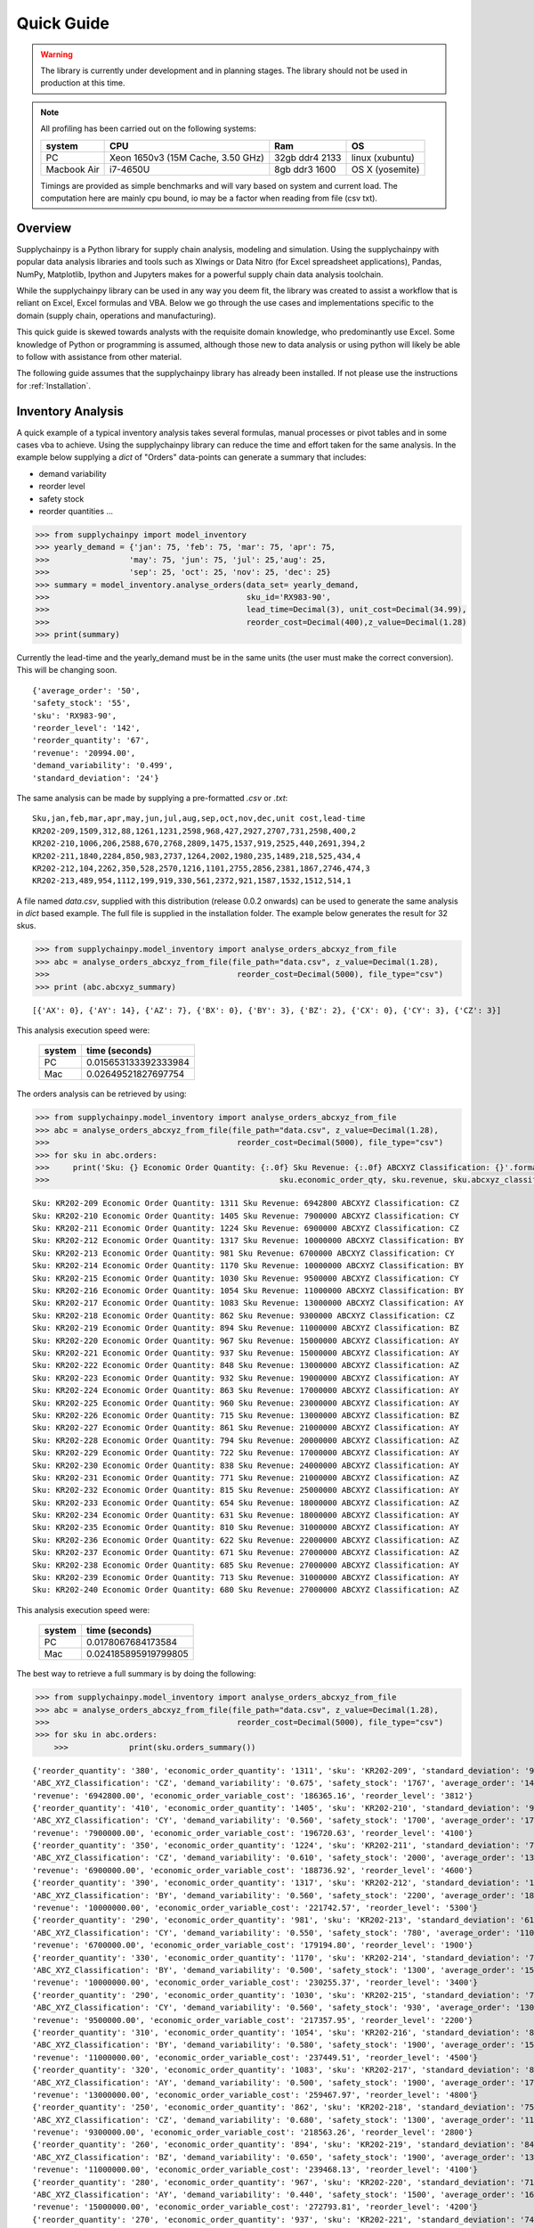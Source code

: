 Quick Guide
===========

.. warning::
	The library is currently under development and in planning stages. The library should not be used in
	production at this time.


.. note::

    All profiling has been carried out on the following systems:

    +------------+------------------------------------+------------------+----------------+
    | system     |           CPU                      | Ram              |  OS            |
    +============+====================================+==================+================+
    |   PC       | Xeon 1650v3 (15M Cache, 3.50 GHz)  | 32gb ddr4 2133   | linux (xubuntu)|
    +------------+------------------------------------+------------------+----------------+
    | Macbook Air|            i7-4650U                |   8gb ddr3 1600  | OS X (yosemite)|
    +------------+------------------------------------+------------------+----------------+

    Timings are provided as simple benchmarks and will vary based on system and current load.
    The computation here are mainly cpu bound, io may be a factor when reading from file (csv txt).

Overview
--------

Supplychainpy is a Python library for supply chain analysis, modeling and simulation. Using the supplychainpy
with popular data analysis libraries and tools such as Xlwings or Data Nitro (for Excel spreadsheet applications),
Pandas, NumPy, Matplotlib, Ipython and Jupyters makes for a powerful supply chain data analysis toolchain.

While the supplychainpy library can be used in any way you deem fit, the library was created to assist a workflow that
is reliant on Excel, Excel formulas and VBA. Below we go through the use cases and implementations specific to the
domain (supply chain, operations and manufacturing).

This quick guide is skewed towards analysts with the requisite domain knowledge, who predominantly use Excel. Some
knowledge of Python or programming is assumed, although those new to data analysis or using python will likely be able to
follow with assistance from other material.

The following guide assumes that the supplychainpy library has already been installed. If not please use the
instructions for :ref:`Installation`.


Inventory Analysis
------------------

A quick example of a typical inventory analysis takes several formulas, manual processes or pivot tables and in
some cases vba to achieve. Using the supplychainpy library can reduce the time and effort taken for the same analysis.
In the example below supplying a `dict` of "Orders" data-points can generate a summary that includes:

- demand variability
- reorder level
- safety stock
- reorder quantities ...

.. code:: python

    >>> from supplychainpy import model_inventory
    >>> yearly_demand = {'jan': 75, 'feb': 75, 'mar': 75, 'apr': 75,
    >>>                 'may': 75, 'jun': 75, 'jul': 25,'aug': 25,
    >>>                 'sep': 25, 'oct': 25, 'nov': 25, 'dec': 25}
    >>> summary = model_inventory.analyse_orders(data_set= yearly_demand,
    >>>                                          sku_id='RX983-90',
    >>>                                          lead_time=Decimal(3), unit_cost=Decimal(34.99),
    >>>                                          reorder_cost=Decimal(400),z_value=Decimal(1.28)
    >>> print(summary)


Currently the lead-time and the yearly_demand must be in the same units (the user must make the correct conversion).
This will be changing soon.


.. parsed-literal::

    {'average_order': '50',
    'safety_stock': '55',
    'sku': 'RX983-90',
    'reorder_level': '142',
    'reorder_quantity': '67',
    'revenue': '20994.00',
    'demand_variability': '0.499',
    'standard_deviation': '24'}

The same analysis can be made by supplying a pre-formatted `.csv` or `.txt`:

.. parsed-literal::

    Sku,jan,feb,mar,apr,may,jun,jul,aug,sep,oct,nov,dec,unit cost,lead-time
    KR202-209,1509,312,88,1261,1231,2598,968,427,2927,2707,731,2598,400,2
    KR202-210,1006,206,2588,670,2768,2809,1475,1537,919,2525,440,2691,394,2
    KR202-211,1840,2284,850,983,2737,1264,2002,1980,235,1489,218,525,434,4
    KR202-212,104,2262,350,528,2570,1216,1101,2755,2856,2381,1867,2746,474,3
    KR202-213,489,954,1112,199,919,330,561,2372,921,1587,1532,1512,514,1

A file named `data.csv`, supplied with this distribution (release 0.0.2 onwards) can be used to generate the
same analysis in `dict` based example. The full file is supplied in the installation folder. The example below
generates the result for 32 skus.

.. code:: python

    >>> from supplychainpy.model_inventory import analyse_orders_abcxyz_from_file
    >>> abc = analyse_orders_abcxyz_from_file(file_path="data.csv", z_value=Decimal(1.28),
    >>>                                        reorder_cost=Decimal(5000), file_type="csv")
    >>> print (abc.abcxyz_summary)

.. parsed-literal::


    [{'AX': 0}, {'AY': 14}, {'AZ': 7}, {'BX': 0}, {'BY': 3}, {'BZ': 2}, {'CX': 0}, {'CY': 3}, {'CZ': 3}]

This analysis execution speed were:

	 +-------+----------------------+
	 | system| time (seconds)       |
	 +=======+======================+
	 |  PC   |0.015653133392333984  |
	 +-------+----------------------+
	 |  Mac  |0.02649521827697754   |
	 +-------+----------------------+

The orders analysis can be retrieved by using:

.. code:: python

    >>> from supplychainpy.model_inventory import analyse_orders_abcxyz_from_file
    >>> abc = analyse_orders_abcxyz_from_file(file_path="data.csv", z_value=Decimal(1.28),
    >>>                                        reorder_cost=Decimal(5000), file_type="csv")
    >>> for sku in abc.orders:
    >>>     print('Sku: {} Economic Order Quantity: {:.0f} Sku Revenue: {:.0f} ABCXYZ Classification: {}'.format(sku.sku_id,
    >>>                                                 sku.economic_order_qty, sku.revenue, sku.abcxyz_classification))

.. parsed-literal::

    Sku: KR202-209 Economic Order Quantity: 1311 Sku Revenue: 6942800 ABCXYZ Classification: CZ
    Sku: KR202-210 Economic Order Quantity: 1405 Sku Revenue: 7900000 ABCXYZ Classification: CY
    Sku: KR202-211 Economic Order Quantity: 1224 Sku Revenue: 6900000 ABCXYZ Classification: CZ
    Sku: KR202-212 Economic Order Quantity: 1317 Sku Revenue: 10000000 ABCXYZ Classification: BY
    Sku: KR202-213 Economic Order Quantity: 981 Sku Revenue: 6700000 ABCXYZ Classification: CY
    Sku: KR202-214 Economic Order Quantity: 1170 Sku Revenue: 10000000 ABCXYZ Classification: BY
    Sku: KR202-215 Economic Order Quantity: 1030 Sku Revenue: 9500000 ABCXYZ Classification: CY
    Sku: KR202-216 Economic Order Quantity: 1054 Sku Revenue: 11000000 ABCXYZ Classification: BY
    Sku: KR202-217 Economic Order Quantity: 1083 Sku Revenue: 13000000 ABCXYZ Classification: AY
    Sku: KR202-218 Economic Order Quantity: 862 Sku Revenue: 9300000 ABCXYZ Classification: CZ
    Sku: KR202-219 Economic Order Quantity: 894 Sku Revenue: 11000000 ABCXYZ Classification: BZ
    Sku: KR202-220 Economic Order Quantity: 967 Sku Revenue: 15000000 ABCXYZ Classification: AY
    Sku: KR202-221 Economic Order Quantity: 937 Sku Revenue: 15000000 ABCXYZ Classification: AY
    Sku: KR202-222 Economic Order Quantity: 848 Sku Revenue: 13000000 ABCXYZ Classification: AZ
    Sku: KR202-223 Economic Order Quantity: 932 Sku Revenue: 19000000 ABCXYZ Classification: AY
    Sku: KR202-224 Economic Order Quantity: 863 Sku Revenue: 17000000 ABCXYZ Classification: AY
    Sku: KR202-225 Economic Order Quantity: 960 Sku Revenue: 23000000 ABCXYZ Classification: AY
    Sku: KR202-226 Economic Order Quantity: 715 Sku Revenue: 13000000 ABCXYZ Classification: BZ
    Sku: KR202-227 Economic Order Quantity: 861 Sku Revenue: 21000000 ABCXYZ Classification: AY
    Sku: KR202-228 Economic Order Quantity: 794 Sku Revenue: 20000000 ABCXYZ Classification: AZ
    Sku: KR202-229 Economic Order Quantity: 722 Sku Revenue: 17000000 ABCXYZ Classification: AY
    Sku: KR202-230 Economic Order Quantity: 838 Sku Revenue: 24000000 ABCXYZ Classification: AY
    Sku: KR202-231 Economic Order Quantity: 771 Sku Revenue: 21000000 ABCXYZ Classification: AZ
    Sku: KR202-232 Economic Order Quantity: 815 Sku Revenue: 25000000 ABCXYZ Classification: AY
    Sku: KR202-233 Economic Order Quantity: 654 Sku Revenue: 18000000 ABCXYZ Classification: AZ
    Sku: KR202-234 Economic Order Quantity: 631 Sku Revenue: 18000000 ABCXYZ Classification: AY
    Sku: KR202-235 Economic Order Quantity: 810 Sku Revenue: 31000000 ABCXYZ Classification: AY
    Sku: KR202-236 Economic Order Quantity: 622 Sku Revenue: 22000000 ABCXYZ Classification: AZ
    Sku: KR202-237 Economic Order Quantity: 671 Sku Revenue: 27000000 ABCXYZ Classification: AZ
    Sku: KR202-238 Economic Order Quantity: 685 Sku Revenue: 27000000 ABCXYZ Classification: AY
    Sku: KR202-239 Economic Order Quantity: 713 Sku Revenue: 31000000 ABCXYZ Classification: AY
    Sku: KR202-240 Economic Order Quantity: 680 Sku Revenue: 27000000 ABCXYZ Classification: AZ

This analysis execution speed were:

	 +-------+----------------------+
	 | system| time (seconds)       |
	 +=======+======================+
	 |  PC   | 0.0178067684173584   |
	 +-------+----------------------+
	 |  Mac  | 0.024185895919799805 |
	 +-------+----------------------+

The best way to retrieve a full summary is by doing the following:

.. code:: python

    >>> from supplychainpy.model_inventory import analyse_orders_abcxyz_from_file
    >>> abc = analyse_orders_abcxyz_from_file(file_path="data.csv", z_value=Decimal(1.28),
    >>>                                        reorder_cost=Decimal(5000), file_type="csv")
    >>> for sku in abc.orders:
	>>>		print(sku.orders_summary())

.. parsed-literal::

	{'reorder_quantity': '380', 'economic_order_quantity': '1311', 'sku': 'KR202-209', 'standard_deviation': '976',
	'ABC_XYZ_Classification': 'CZ', 'demand_variability': '0.675', 'safety_stock': '1767', 'average_order': '1446',
	'revenue': '6942800.00', 'economic_order_variable_cost': '186365.16', 'reorder_level': '3812'}
	{'reorder_quantity': '410', 'economic_order_quantity': '1405', 'sku': 'KR202-210', 'standard_deviation': '960',
	'ABC_XYZ_Classification': 'CY', 'demand_variability': '0.560', 'safety_stock': '1700', 'average_order': '1700',
	'revenue': '7900000.00', 'economic_order_variable_cost': '196720.63', 'reorder_level': '4100'}
	{'reorder_quantity': '350', 'economic_order_quantity': '1224', 'sku': 'KR202-211', 'standard_deviation': '790',
	'ABC_XYZ_Classification': 'CZ', 'demand_variability': '0.610', 'safety_stock': '2000', 'average_order': '1300',
	'revenue': '6900000.00', 'economic_order_variable_cost': '188736.92', 'reorder_level': '4600'}
	{'reorder_quantity': '390', 'economic_order_quantity': '1317', 'sku': 'KR202-212', 'standard_deviation': '1000',
	'ABC_XYZ_Classification': 'BY', 'demand_variability': '0.560', 'safety_stock': '2200', 'average_order': '1800',
	'revenue': '10000000.00', 'economic_order_variable_cost': '221742.57', 'reorder_level': '5300'}
	{'reorder_quantity': '290', 'economic_order_quantity': '981', 'sku': 'KR202-213', 'standard_deviation': '610',
	'ABC_XYZ_Classification': 'CY', 'demand_variability': '0.550', 'safety_stock': '780', 'average_order': '1100',
	'revenue': '6700000.00', 'economic_order_variable_cost': '179194.80', 'reorder_level': '1900'}
	{'reorder_quantity': '330', 'economic_order_quantity': '1170', 'sku': 'KR202-214', 'standard_deviation': '750',
	'ABC_XYZ_Classification': 'BY', 'demand_variability': '0.500', 'safety_stock': '1300', 'average_order': '1500',
	'revenue': '10000000.00', 'economic_order_variable_cost': '230255.37', 'reorder_level': '3400'}
	{'reorder_quantity': '290', 'economic_order_quantity': '1030', 'sku': 'KR202-215', 'standard_deviation': '730',
	'ABC_XYZ_Classification': 'CY', 'demand_variability': '0.560', 'safety_stock': '930', 'average_order': '1300',
	'revenue': '9500000.00', 'economic_order_variable_cost': '217357.95', 'reorder_level': '2200'}
	{'reorder_quantity': '310', 'economic_order_quantity': '1054', 'sku': 'KR202-216', 'standard_deviation': '870',
	'ABC_XYZ_Classification': 'BY', 'demand_variability': '0.580', 'safety_stock': '1900', 'average_order': '1500',
	'revenue': '11000000.00', 'economic_order_variable_cost': '237449.51', 'reorder_level': '4500'}
	{'reorder_quantity': '320', 'economic_order_quantity': '1083', 'sku': 'KR202-217', 'standard_deviation': '850',
	'ABC_XYZ_Classification': 'AY', 'demand_variability': '0.500', 'safety_stock': '1900', 'average_order': '1700',
	'revenue': '13000000.00', 'economic_order_variable_cost': '259467.97', 'reorder_level': '4800'}
	{'reorder_quantity': '250', 'economic_order_quantity': '862', 'sku': 'KR202-218', 'standard_deviation': '750',
	'ABC_XYZ_Classification': 'CZ', 'demand_variability': '0.680', 'safety_stock': '1300', 'average_order': '1100',
	'revenue': '9300000.00', 'economic_order_variable_cost': '218563.26', 'reorder_level': '2800'}
	{'reorder_quantity': '260', 'economic_order_quantity': '894', 'sku': 'KR202-219', 'standard_deviation': '840',
	'ABC_XYZ_Classification': 'BZ', 'demand_variability': '0.650', 'safety_stock': '1900', 'average_order': '1300',
	'revenue': '11000000.00', 'economic_order_variable_cost': '239468.13', 'reorder_level': '4100'}
	{'reorder_quantity': '280', 'economic_order_quantity': '967', 'sku': 'KR202-220', 'standard_deviation': '710',
	'ABC_XYZ_Classification': 'AY', 'demand_variability': '0.440', 'safety_stock': '1500', 'average_order': '1600',
	'revenue': '15000000.00', 'economic_order_variable_cost': '272793.81', 'reorder_level': '4200'}
	{'reorder_quantity': '270', 'economic_order_quantity': '937', 'sku': 'KR202-221', 'standard_deviation': '740',
	'ABC_XYZ_Classification': 'AY', 'demand_variability': '0.490', 'safety_stock': '1300', 'average_order': '1500',
	'revenue': '15000000.00', 'economic_order_variable_cost': '277746.69', 'reorder_level': '3400'}
	{'reorder_quantity': '240', 'economic_order_quantity': '848', 'sku': 'KR202-222', 'standard_deviation': '960',
	'ABC_XYZ_Classification': 'AZ', 'demand_variability': '0.740', 'safety_stock': '1700', 'average_order': '1300',
	'revenue': '13000000.00', 'economic_order_variable_cost': '263233.01', 'reorder_level': '3500'}
	{'reorder_quantity': '280', 'economic_order_quantity': '932', 'sku': 'KR202-223', 'standard_deviation': '910',
	'ABC_XYZ_Classification': 'AY', 'demand_variability': '0.510', 'safety_stock': '1200', 'average_order': '1800',
	'revenue': '19000000.00', 'economic_order_variable_cost': '302568.86', 'reorder_level': '3000'}
	{'reorder_quantity': '250', 'economic_order_quantity': '863', 'sku': 'KR202-224', 'standard_deviation': '770',
	'ABC_XYZ_Classification': 'AY', 'demand_variability': '0.510', 'safety_stock': '1400', 'average_order': '1500',
	'revenue': '17000000.00', 'economic_order_variable_cost': '292679.11', 'reorder_level': '3500'}
	{'reorder_quantity': '280', 'economic_order_quantity': '960', 'sku': 'KR202-225', 'standard_deviation': '790',
	'ABC_XYZ_Classification': 'AY', 'demand_variability': '0.420', 'safety_stock': '2400', 'average_order': '1900',
	'revenue': '23000000.00', 'economic_order_variable_cost': '338919.52', 'reorder_level': '7000'}
	{'reorder_quantity': '200', 'economic_order_quantity': '715', 'sku': 'KR202-226', 'standard_deviation': '750',
	'ABC_XYZ_Classification': 'BZ', 'demand_variability': '0.680', 'safety_stock': '1600', 'average_order': '1100',
	'revenue': '13000000.00', 'economic_order_variable_cost': '262606.41', 'reorder_level': '3500'}
	{'reorder_quantity': '250', 'economic_order_quantity': '861', 'sku': 'KR202-227', 'standard_deviation': '1000',
	'ABC_XYZ_Classification': 'AY', 'demand_variability': '0.590', 'safety_stock': '2200', 'average_order': '1700',
	'revenue': '21000000.00', 'economic_order_variable_cost': '328549.13', 'reorder_level': '5100'}
	{'reorder_quantity': '230', 'economic_order_quantity': '794', 'sku': 'KR202-228', 'standard_deviation': '910',
	'ABC_XYZ_Classification': 'AZ', 'demand_variability': '0.610', 'safety_stock': '1700', 'average_order': '1500',
	'revenue': '20000000.00', 'economic_order_variable_cost': '314247.52', 'reorder_level': '3800'}
	{'reorder_quantity': '210', 'economic_order_quantity': '722', 'sku': 'KR202-229', 'standard_deviation': '760',
	'ABC_XYZ_Classification': 'AY', 'demand_variability': '0.580', 'safety_stock': '1400', 'average_order': '1300',
	'revenue': '17000000.00', 'economic_order_variable_cost': '296235.01', 'reorder_level': '3200'}
	{'reorder_quantity': '240', 'economic_order_quantity': '838', 'sku': 'KR202-230', 'standard_deviation': '710',
	'ABC_XYZ_Classification': 'AY', 'demand_variability': '0.420', 'safety_stock': '1300', 'average_order': '1700',
	'revenue': '24000000.00', 'economic_order_variable_cost': '355615.36', 'reorder_level': '3700'}
	{'reorder_quantity': '210', 'economic_order_quantity': '771', 'sku': 'KR202-231', 'standard_deviation': '1000',
	'ABC_XYZ_Classification': 'AZ', 'demand_variability': '0.710', 'safety_stock': '2600', 'average_order': '1400',
	'revenue': '21000000.00', 'economic_order_variable_cost': '337895.30', 'reorder_level': '5400'}
	{'reorder_quantity': '230', 'economic_order_quantity': '815', 'sku': 'KR202-232', 'standard_deviation': '760',
	'ABC_XYZ_Classification': 'AY', 'demand_variability': '0.450', 'safety_stock': '1400', 'average_order': '1700',
	'revenue': '25000000.00', 'economic_order_variable_cost': '368695.10', 'reorder_level': '3800'}
	{'reorder_quantity': '190', 'economic_order_quantity': '654', 'sku': 'KR202-233', 'standard_deviation': '960',
	'ABC_XYZ_Classification': 'AZ', 'demand_variability': '0.800', 'safety_stock': '2400', 'average_order': '1200',
	'revenue': '18000000.00', 'economic_order_variable_cost': '305508.97', 'reorder_level': '4800'}
	{'reorder_quantity': '180', 'economic_order_quantity': '631', 'sku': 'KR202-234', 'standard_deviation': '520',
	'ABC_XYZ_Classification': 'AY', 'demand_variability': '0.470', 'safety_stock': '940', 'average_order': '1100', '
	revenue': '18000000.00', 'economic_order_variable_cost': '303802.21', 'reorder_level': '2400'}
	{'reorder_quantity': '230', 'economic_order_quantity': '810', 'sku': 'KR202-235', 'standard_deviation': '710',
	'ABC_XYZ_Classification': 'AY', 'demand_variability': '0.390', 'safety_stock': '1500', 'average_order': '1800',
	'revenue': '31000000.00', 'economic_order_variable_cost': '401004.30', 'reorder_level': '4600'}
	{'reorder_quantity': '190', 'economic_order_quantity': '622', 'sku': 'KR202-236', 'standard_deviation': '910',
	'ABC_XYZ_Classification': 'AZ', 'demand_variability': '0.700', 'safety_stock': '2000', 'average_order': '1300',
	'revenue': '22000000.00', 'economic_order_variable_cost': '316943.99', 'reorder_level': '4200'}
	{'reorder_quantity': '200', 'economic_order_quantity': '671', 'sku': 'KR202-237', 'standard_deviation': '1000',
	'ABC_XYZ_Classification': 'AZ', 'demand_variability': '0.670', 'safety_stock': '1800', 'average_order': '1500',
	'revenue': '27000000.00', 'economic_order_variable_cost': '351630.69', 'reorder_level': '3900'}
	{'reorder_quantity': '200', 'economic_order_quantity': '685', 'sku': 'KR202-238', 'standard_deviation': '600',
	'ABC_XYZ_Classification': 'AY', 'demand_variability': '0.400', 'safety_stock': '1300', 'average_order': '1500',
	'revenue': '27000000.00', 'economic_order_variable_cost': '368603.50', 'reorder_level': '3900'}
	{'reorder_quantity': '210', 'economic_order_quantity': '713', 'sku': 'KR202-239', 'standard_deviation': '800',
	'ABC_XYZ_Classification': 'AY', 'demand_variability': '0.470', 'safety_stock': '1400', 'average_order': '1700',
	'revenue': '31000000.00', 'economic_order_variable_cost': '393826.78', 'reorder_level': '3800'}
	{'reorder_quantity': '190', 'economic_order_quantity': '680', 'sku': 'KR202-240', 'standard_deviation': '960',
	'ABC_XYZ_Classification': 'AZ', 'demand_variability': '0.690', 'safety_stock': '2000', 'average_order': '1400',
	'revenue': '27000000.00', 'economic_order_variable_cost': '384904.27', 'reorder_level': '4400'}


This analysis execution speed were:

	 +-------+----------------------+
	 | system| time (seconds)       |
	 +=======+======================+
	 |  PC   | 0.009218931198120117 |
	 +-------+----------------------+
	 |  Mac  | 0.02485513687133789  |
	 +-------+----------------------+

Using openpyxl or xlwings this analysis can be placed in a worksheet or used in further calculations. Below is an
xlwings example:

.. code:: python

	>>> from xlwings import Workbook, Range
	>>> from supplychainpy.model_inventory import analyse_orders_abcxyz_from_file
	>>> wb = Workbook(r'~/Desktop/test.xlsx'), Range
	>>> abc = analyse_orders_abcxyz_from_file(file_path="data.csv", z_value= Decimal(1.28), reorder_cost=Decimal(5000), file_type="csv")
	>>>
	>>> for index, sku in enumerate(abc.orders):
	>>>     Range('A'+ str(index)).value = sku.sku_id
	>>>     Range('B' + str(index)).value = float(sku.economic_order_qty)
	>>>     Range('C' + str(index)).value = float(sku.revenue)
	>>>     Range('D' + str(index)).value = sku.abcxyz_classification

Monte Carlo simulation
----------------------

After analysing the orders the calculated safety stock, using an analytical method may not be adequately calculate
the service level required. The complexity of the supply chain operation may include randomness the analytical model
does not capture. The monte carlo simulation is useful when complicated interactions and affects are not adequately
captured by an analytical model. A simulation is useful for giving a dynamic view of an operations system.
The simulation replicates some of the complexity of the system over time.

The code below returns a transaction report covering the number of periods specified, multiplied by the number of runs
requested. The higher the number of runs the more accurately the simulation captures the dynamics of the system,
when summarised later. The simulation is limited by the assumptions inherent in the simulations design (detailed in the
:ref:`calculations`).

To start we need to analyse the orders again like we did in the inventory analysis above:
388.324289560318
.. code:: python

    >>> from supplychainpy.model_inventory import analyse_orders_abcxyz_from_file
    >>> orders_analysis = analyse_orders_abcxyz_from_file(file_path="data.csv", z_value=Decimal(1.28),
    >>>                                        reorder_cost=Decimal(5000), file_type="csv")


The orders are then passed to the monte carlo simulation:

.. code:: python

    >>> from supplychainpy.model_inventory import analyse_orders_abcxyz_from_file
    >>> from supplychainpy import simulate
    >>> orders_analysis = analyse_orders_abcxyz_from_file(file_path="data.csv", z_value=Decimal(1.28),
    >>>                                        reorder_cost=Decimal(5000), file_type="csv")
	>>>
    >>> sim = simulate.run_monte_carlo(orders_analysis=orders_analysis.orders, file_path="data.csv", z_value=Decimal(1.28), runs=100,
    >>>                               reorder_cost=Decimal(4000), file_type="csv", period_length=12)
    >>> for transaction in sim:
    >>>     print(transaction)

The monte carlo simulation generates normally distributed random demand, based on the historic data analysed in the
code snippet above. The demand for each sku is then used in each period to model a probable transaction history. The
below details the transactions for 1 sku over 12 periods for 100 runs.

.. parsed-literal::

    [{'delivery': '0', 'quantity_sold': '1354', 'po_received': '', 'po_quantity': '3630', 'opening_stock': '1446',
    'shortage_units': '0', 'closing_stock': '1355', 'revenue': '541946', 'demand': '92', 'index': '1', 'po_raised':
    'PO 31', 'period': '1', 'backlog': '0', 'sku_id': 'KR202-209', 'shortage_cost': '0'}]
    [{'delivery': '0', 'quantity_sold': '1354', 'po_received': '', 'po_quantity': '6268', 'opening_stock': '1355',
    'shortage_units': '1283', 'closing_stock': '0', 'revenue': '541946', 'demand': '2638', 'index': '1', 'po_raised':
    'PO 41', 'period': '2', 'backlog': '1283', 'sku_id': 'KR202-209', 'shortage_cost': '154032'}]
    [{'delivery': '3630', 'quantity_sold': '1520', 'po_received': 'PO 31', 'po_quantity': '3464', 'opening_stock': '0',
    'shortage_units': '0', 'closing_stock': '2805', 'revenue': '608381', 'demand': '826', 'index': '1', 'po_raised':
    'PO 51', 'period': '3', 'backlog': '1283', 'sku_id': 'KR202-209', 'shortage_cost': '0'}]
    [{'delivery': '6269', 'quantity_sold': '7753', 'po_received': 'PO 41', 'po_quantity': '0', 'opening_stock': '2805',
    'shortage_units': '0', 'closing_stock': '7754', 'revenue': '3101401', 'demand': '1320', 'index': '1',
    'po_raised': '', 'period': '4', 'backlog': '0', 'sku_id': 'KR202-209', 'shortage_cost': '0'}]
    [{'delivery': '3464', 'quantity_sold': '10203', 'po_received': 'PO 51', 'po_quantity': '0', 'opening_stock': '7754',
    'shortage_units': '0', 'closing_stock': '10204', 'revenue': '4081460', 'demand': '1014', 'index': '1',
    'po_raised': '', 'period': '5', 'backlog': '0', 'sku_id': 'KR202-209', 'shortage_cost': '0'}]
    [{'delivery': '0', 'quantity_sold': '8926', 'po_received': '', 'po_quantity': '0', 'opening_stock': '10204',
    'shortage_units': '0', 'closing_stock': '8927', 'revenue': '3570654', 'demand': '1277', 'index': '1',
    'po_raised': '','period': '6', 'backlog': '0', 'sku_id': 'KR202-209', 'shortage_cost': '0'}]
    [{'delivery': '0', 'quantity_sold': '7284', 'po_received': '', 'po_quantity': '0', 'opening_stock': '8927',
    'shortage_units': '0', 'closing_stock': '7285', 'revenue': '2913927', 'demand': '1642', 'index': '1',
    'po_raised': '','period': '7', 'backlog': '0', 'sku_id': 'KR202-209', 'shortage_cost': '0'}]
    [{'delivery': '0', 'quantity_sold': '6387', 'po_received': '', 'po_quantity': '0', 'opening_stock': '7285',
    'shortage_units': '0', 'closing_stock': '6387', 'revenue': '2554819', 'demand': '898', 'index': '1',
    'po_raised': '','period': '8', 'backlog': '0', 'sku_id': 'KR202-209', 'shortage_cost': '0'}]
    [{'delivery': '0', 'quantity_sold': '4708', 'po_received': '', 'po_quantity': '276', 'opening_stock': '6387',
    'shortage_units': '0', 'closing_stock': '4709', 'revenue': '1883461', 'demand': '1678', 'index': '1', 'po_raised':
    'PO 111', 'period': '9', 'backlog': '0', 'sku_id': 'KR202-209', 'shortage_cost': '0'}]
    [{'delivery': '0', 'quantity_sold': '2954', 'po_received': '', 'po_quantity': '2030', 'opening_stock': '4709',
    'shortage_units': '0', 'closing_stock': '2955', 'revenue': '1181806', 'demand': '1754', 'index': '1', 'po_raised':
    'PO 121', 'period': '10', 'backlog': '0', 'sku_id': 'KR202-209', 'shortage_cost': '0'}]
    [{'delivery': '276', 'quantity_sold': '674', 'po_received': 'PO 111', 'po_quantity': '4310',
    'opening_stock': '2955', 'shortage_units': '0', 'closing_stock': '674', 'revenue': '269654', 'demand': '2557',
    'index': '1', 'po_raised': 'PO 131', 'period': '11', 'backlog': '0', 'sku_id': 'KR202-209', 'shortage_cost': '0'}]
    [{'delivery': '2031', 'quantity_sold': '947', 'po_received': 'PO 121', 'po_quantity': '4037',
    'opening_stock': '674', 'shortage_units': '0', 'closing_stock': '947', 'revenue': '378903', 'demand': '1757',
    'index': '1', 'po_raised': 'PO 141', 'period': '12', 'backlog': '0', 'sku_id': 'KR202-209', 'shortage_cost': '0'}]

This analysis execution speed were:

	 +-------+----------------------+
	 | system| time (seconds)       |
	 +=======+======================+
	 |  PC   |   6.883291244506836  |
	 +-------+----------------------+
	 |  Mac  | 11.78481912612915    |
	 +-------+----------------------+


After running the monte carlo simulation, the results can be passed as a parameter for summary:

.. code:: python

    >>> from supplychainpy.model_inventory import analyse_orders_abcxyz_from_file
    >>> from supplychainpy import simulate
    >>> orders_analysis = analyse_orders_abcxyz_from_file(file_path="data.csv", z_value=Decimal(1.28),
    >>>                                        reorder_cost=Decimal(5000), file_type="csv")
	>>>
    >>> sim = simulate.run_monte_carlo(orders_analysis=orders_analysis.orders, file_path="data.csv", z_value=Decimal(1.28), runs=100,
    >>>                               reorder_cost=Decimal(4000), file_type="csv", period_length=12)
    >>>
    >>> sim_window = simulate.summarize_window(simulation_frame=sim, period_length=12)
    >>> for r in i:
    >>> 	print(r)

The transactions over the 12 periods are summarised for each sku and for every run (100) requested. It is important to note
that each run will have a different randomly generated demand. Therefore the transaction summary for the same sku, over
successive runs, will be different. This captures the statistically probable distribution of demand the sku can expect.

.. parsed-literal::

	{'standard_deviation_backlog': 250.43961347997646, 'variance_quantity_sold': 4045303.0763888955,
	'total_shortage_units': 672.0, 'average_closing_stock': 3028.416748046875, 'maximum_opening_stock': 6279.0,
	'minimum_closing_stock': 0.0, 'maximum_shortage_units': 672.0, 'variance_backlog': 62720.0,
	'average_quantity_sold': 3091.583251953125, 'minimum_backlog': 0.0, 'maximum_backlog': 672.0,
	'minimum_opening_stock': 0.0, 'standard_deviation_opening_stock': 2082.4554600412375, 'sku_id': 'KR202-230',
	'standard_deviation_revenue': 2011.2938811593137, 'maximum_quantity_sold': 6278.0,
	'average_opening_stock': 2994.916748046875, 'minimum_quantity_sold': 537.0, 'maximum_closing_stock': 6279.0,
	'stockout_percentage': 0.0833333358168602, 'variance_opening_stock': 4336620.7430555625,
	'variance_shortage_units': 34496.0, 'standard_deviation_closing_stock': 2096.713160255569,
	'average_backlog': 112.0, 'variance_closing_stock': 4396206.0763888955,
	'standard_deviation_shortage_cost': 185.7309882599024, 'minimum_shortage_units': 0.0, 'index': '22'}
	 ...

This analysis execution speed were:

	 +-------+----------------------+
	 | system| time (seconds)       |
	 +=======+======================+
	 |  PC   | 372.97969007492065   |
	 +-------+----------------------+
	 |  Mac  | 506.49058294296265   |
	 +-------+----------------------+

The `summarize_window` returns max, min, averages and standard deviations for key values from the transaction summary.

The last method summarizes the runs into one transaction summary for each sku. Similar in content to the previous
summary however this summary aggregates the simulation runs.

.. code:: python

    >>> from supplychainpy import simulate
    >>> sim = simulate.run_monte_carlo(file_path="data.csv", z_value=Decimal(1.28), runs=1,
    >>>                               reorder_cost=Decimal(4000), file_type="csv", period_length=12)
    >>>
    >>> sim_window = simulate.summarize_window(simulation_frame=sim, period_length=12)
    >>>
    >>> sim_frame= simulate.summarise_frame(sim_window)
    >>>
    >>> for transaction_summary in sim_frame:
    >>>		print(transaction_summary)


Below is 1 of 32 result for 32 skus ran 100 times.

.. parsed-literal::

	{'standard_deviation_quantity_sold': '2228', 'average_backlog': '0', 'standard_deviation_closing_stock': '2228',
	'maximum_quantity_sold': 7901.0, 'sku_id': 'KR202-209', 'minimum_quantity_sold': 407.0, 'minimum_backlog': 0.0,
	'average_closing_stock': '3592', 'average_shortage_units': '0', 'variance_opening_stock': '2287',
	'minimum_opening_stock': 407, 'maximum_opening_stock': 7901, 'minimum_closing_stock': 407, 'service_level': '100.00',
	'maximum_closing_stock': 7901, 'average_quantity_sold': '3592', 'standard_deviation_backlog': '0',
	'maximum_backlog': 0.0}

The analysis cumulative execution speeds, for all steps across each system:

	 +-------+----------------------+
	 | system| time (seconds)       |
	 +=======+======================+
	 |  PC   | 388.324289560318     |
	 +-------+----------------------+
	 |  Mac  | 562.0152740478516    |
	 +-------+----------------------+

An optimisation option exists, if after running the inventory analysis and the monte carlo analysis, the behaviour in
the transaction summary is not favourable. If most skus are not achieving their desired service level, or have large
quantities of backlog etc, the you can use:

.. code:: python

    >>> from supplychainpy import simulate
    >>> sim = simulate.run_monte_carlo(file_path="data.csv", z_value=Decimal(1.28), runs=1,
    >>>                               reorder_cost=Decimal(4000), file_type="csv", period_length=12)
    >>>
    >>> sim_window = simulate.summarize_window(simulation_frame=sim, period_length=12)
    >>>
    >>> sim_frame= simulate.summarise_frame(sim_window)
    >>>
	>>> optimised_orders = simulate.optimise_service_level(service_level=95.0, frame_summary=sim_frame,
    >>>                                            orders_analysis=orders_analysis.orders, runs=100)


The `optimise_service_level` methods takes a value for the desired service level, the transaction summary of the
monte carlo simulation and the original orders analysis. The service level achieved in the monte carlo analysis is
reviewed and compared with the desired service level. If below a threshold, then the saftey stock is increased and the
whole monte carlo simulation is run again. The new safety stock values are returned when finished.
This optimisation step will take as long, if not longer, than the initial monte carlo simulation because the optimisation
step run the simulation again to simulate transactions based on the new safety stock values. Please take this into
consideration and adjust your expectation for this optimisation step.
This feature is in development as is the whole library but this feature will change in the next release.




